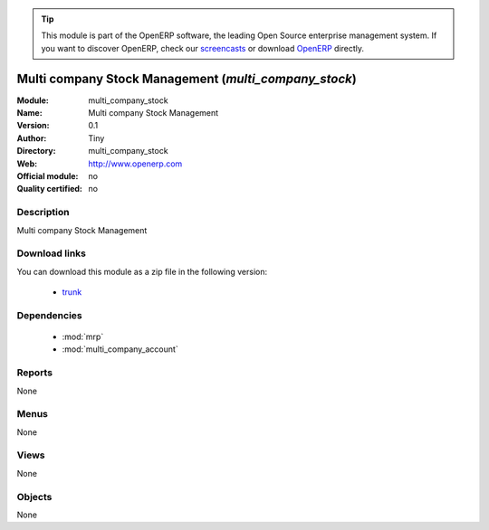 
.. module:: multi_company_stock
    :synopsis: multi_company_stock 
    :noindex:
.. 

.. raw:: html

      <br />
    <link rel="stylesheet" href="../_static/hide_objects_in_sidebar.css" type="text/css" />

.. tip:: This module is part of the OpenERP software, the leading Open Source 
  enterprise management system. If you want to discover OpenERP, check our 
  `screencasts <http://openerp.tv>`_ or download 
  `OpenERP <http://openerp.com>`_ directly.

.. raw:: html

    <div class="js-kit-rating" title="" permalink="" standalone="yes" path="/multi_company_stock"></div>
    <script src="http://js-kit.com/ratings.js"></script>

Multi company Stock Management (*multi_company_stock*)
======================================================

:Module: multi_company_stock
:Name: Multi company Stock Management
:Version: 0.1
:Author: Tiny
:Directory: multi_company_stock
:Web: http://www.openerp.com
:Official module: no
:Quality certified: no

Description
-----------

Multi company Stock Management

Download links
--------------

You can download this module as a zip file in the following version:

  * `trunk <http://www.openerp.com/download/modules/trunk/multi_company_stock.zip>`_ 


Dependencies
------------

  * :mod:`mrp`
  * :mod:`multi_company_account`


Reports
-------
None

Menus
-------

None

Views
-----

None


Objects
-------


None


